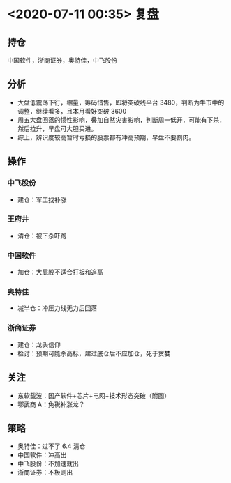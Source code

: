 * <2020-07-11 00:35> 复盘
** 持仓
   中国软件，浙商证券，奥特佳，中飞股份
** 分析
   * 大盘低震荡下行，缩量，筹码惜售，即将突破线平台 3480，判断为牛市中的调整，继续看多，且本月看好突破 3600
   * 周五大盘回落的惯性影响，叠加自然灾害影响，判断周一低开，可能有下杀，然后拉升，早盘可大胆买进。
   * 综上，辨识度较高暂时亏损的股票都有冲高预期，早盘不要割肉。
** 操作
*** 中飞股份
    * 建仓：军工找补涨
*** 王府井
    * 清仓：被下杀吓跑
*** 中国软件
    * 加仓：大屁股不适合打板和追高
*** 奥特佳
    * 减半仓：冲压力线无力后回落
*** 浙商证券
    * 建仓：龙头信仰
    * 检讨：预期可能杀高标，建过底仓后不应加仓，死于贪婪
** 关注
   * 东软载波：国产软件+芯片+电网+技术形态突破（附图）
   * 鄂武商 A：免税补涨龙？
** 策略
   * 奥特佳：过不了 6.4 清仓
   * 中国软件：冲高出
   * 中飞股份：不加速就出
   * 浙商证券：不板则出
